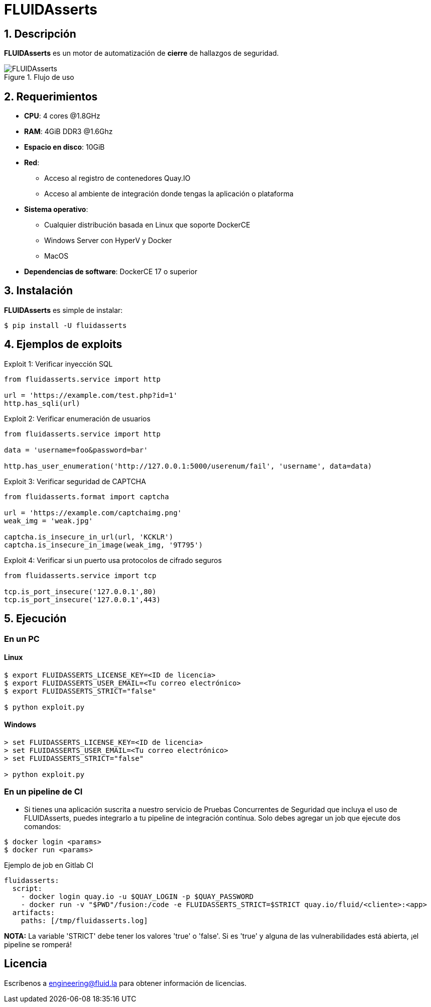 :slug: fluidasserts/
:description: TODO
:keywords: TODO

= FLUIDAsserts

== 1. Descripción

*FLUIDAsserts* es un motor de automatización de *cierre* de hallazgos de seguridad.

.Flujo de uso
image::fluidassertses.png[FLUIDAsserts]

== 2. Requerimientos

* *CPU*: 4 cores @1.8GHz
* *RAM*: 4GiB DDR3 @1.6Ghz
* *Espacio en disco*: 10GiB
* *Red*:
** Acceso al registro de contenedores Quay.IO
** Acceso al ambiente de integración donde tengas la aplicación o plataforma
* *Sistema operativo*:
** Cualquier distribución basada en Linux que soporte DockerCE
** Windows Server con HyperV y Docker
** MacOS
* *Dependencias de software*: DockerCE 17 o superior

== 3. Instalación

*FLUIDAsserts* es simple de instalar:

[source, bash]
----
$ pip install -U fluidasserts
----

== 4. Ejemplos de exploits

.Exploit 1: Verificar inyección SQL
[source, python, linenum]
----
from fluidasserts.service import http

url = 'https://example.com/test.php?id=1'
http.has_sqli(url)
----

.Exploit 2: Verificar enumeración de usuarios
[source, python, linenum]
----
from fluidasserts.service import http

data = 'username=foo&password=bar'

http.has_user_enumeration('http://127.0.0.1:5000/userenum/fail', 'username', data=data)
----

.Exploit 3: Verificar seguridad de CAPTCHA
[source, python, linenum]
----
from fluidasserts.format import captcha

url = 'https://example.com/captchaimg.png'
weak_img = 'weak.jpg'

captcha.is_insecure_in_url(url, 'KCKLR')
captcha.is_insecure_in_image(weak_img, '9T795')
----

.Exploit 4: Verificar si un puerto usa protocolos de cifrado seguros
[source, python, linenum]
----
from fluidasserts.service import tcp

tcp.is_port_insecure('127.0.0.1',80)
tcp.is_port_insecure('127.0.0.1',443)
----

== 5. Ejecución

=== En un PC

==== Linux

[source, bash]
----
$ export FLUIDASSERTS_LICENSE_KEY=<ID de licencia>
$ export FLUIDASSERTS_USER_EMAIL=<Tu correo electrónico>
$ export FLUIDASSERTS_STRICT="false"

$ python exploit.py
----

==== Windows
[source, bash]
----
> set FLUIDASSERTS_LICENSE_KEY=<ID de licencia>
> set FLUIDASSERTS_USER_EMAIL=<Tu correo electrónico>
> set FLUIDASSERTS_STRICT="false"

> python exploit.py
----

=== En un pipeline de CI

* Si tienes una aplicación suscrita a nuestro servicio de Pruebas Concurrentes de Seguridad que incluya el uso de FLUIDAsserts, puedes integrarlo a tu pipeline de integración contínua. Solo debes agregar un job que ejecute dos comandos:
[source, bash]
----
$ docker login <params>
$ docker run <params>
----

.Ejemplo de job en Gitlab CI
[source, yaml]
----
fluidasserts:
  script:
    - docker login quay.io -u $QUAY_LOGIN -p $QUAY_PASSWORD
    - docker run -v "$PWD"/fusion:/code -e FLUIDASSERTS_STRICT=$STRICT quay.io/fluid/<cliente>:<app>
  artifacts:
    paths: [/tmp/fluidasserts.log]
----

*NOTA:* La variable 'STRICT' debe tener los valores 'true' o 'false'. Si es 'true' y alguna de las vulnerabilidades está abierta, ¡el pipeline se romperá!

== Licencia

Escríbenos a engineering@fluid.la para obtener información de licencias.
